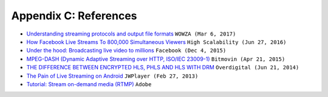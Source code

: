 ﻿.. _refs:

Appendix C: References
******************

-  `Understanding streaming protocols and output file formats <https://www.wowza.com/docs/understanding-streaming-protocols-and-output-file-formats>`_ ``WOWZA (Mar 6, 2017)``
-  `How Facebook Live Streams To 800,000 Simultaneous Viewers <http://highscalability.com/blog/2016/6/27/how-facebook-live-streams-to-800000-simultaneous-viewers.html>`_ ``High Scalability (Jun 27, 2016)``
-  `Under the hood: Broadcasting live video to millions <https://code.facebook.com/posts/1653074404941839/under-the-hood-broadcasting-live-video-to-millions/>`_ ``Facebook (Dec 4, 2015)``
-  `MPEG-DASH (Dynamic Adaptive Streaming over HTTP, ISO/IEC 23009-1) <https://bitmovin.com/dynamic-adaptive-streaming-http-mpeg-dash/>`_ ``Bitmovin (Apr 21, 2015)``
-  `THE DIFFERENCE BETWEEN ENCRYPTED HLS, PHLS AND HLS WITH DRM <http://www.overdigital.com/2014/06/21/difference-encrypted-hls-phls-hls-drm/>`_ ``Overdigital (Jun 21, 2014)``
-  `The Pain of Live Streaming on Android <https://www.jwplayer.com/blog/the-pain-of-live-streaming-on-android/>`_ ``JWPlayer (Feb 27, 2013)``
-  `Tutorial: Stream on-demand media (RTMP) <https://helpx.adobe.com/adobe-media-server/dev/stream-on-demand-media-rtmp.html>`_ ``Adobe``

